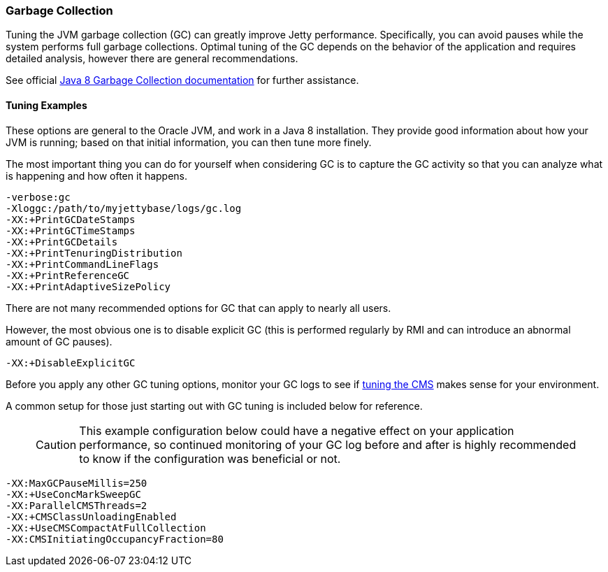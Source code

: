 //  ========================================================================
//  Copyright (c) 1995-2018 Mort Bay Consulting Pty. Ltd.
//  ========================================================================
//  All rights reserved. This program and the accompanying materials
//  are made available under the terms of the Eclipse Public License v1.0
//  and Apache License v2.0 which accompanies this distribution.
//
//      The Eclipse Public License is available at
//      http://www.eclipse.org/legal/epl-v10.html
//
//      The Apache License v2.0 is available at
//      http://www.opensource.org/licenses/apache2.0.php
//
//  You may elect to redistribute this code under either of these licenses.
//  ========================================================================

[[garbage-collection]]
=== Garbage Collection

Tuning the JVM garbage collection (GC) can greatly improve Jetty performance.
Specifically, you can avoid pauses while the system performs full garbage collections.
Optimal tuning of the GC depends on the behavior of the application and requires detailed analysis, however there are general recommendations.

See official https://docs.oracle.com/javase/8/docs/technotes/guides/vm/gctuning/[Java 8 Garbage Collection documentation] for further assistance.

[[tuning-examples]]
==== Tuning Examples

These options are general to the Oracle JVM, and work in a Java 8 installation.
They provide good information about how your JVM is running; based on that initial information, you can then tune more finely.

The most important thing you can do for yourself when considering GC is to capture the GC activity so that you can analyze what is happening and how often it happens.

[source,screen, subs="{sub-order}"]
....
-verbose:gc
-Xloggc:/path/to/myjettybase/logs/gc.log
-XX:+PrintGCDateStamps
-XX:+PrintGCTimeStamps
-XX:+PrintGCDetails
-XX:+PrintTenuringDistribution
-XX:+PrintCommandLineFlags
-XX:+PrintReferenceGC
-XX:+PrintAdaptiveSizePolicy
....

There are not many recommended options for GC that can apply to nearly all users.

However, the most obvious one is to disable explicit GC (this is performed regularly by RMI and can introduce an abnormal amount of GC pauses).

[source,screen, subs="{sub-order}"]
....
-XX:+DisableExplicitGC
....

Before you apply any other GC tuning options, monitor your GC logs to see if https://docs.oracle.com/javase/8/docs/technotes/guides/vm/gctuning/cms.html[tuning the CMS] makes sense for your environment.

A common setup for those just starting out with GC tuning is included below for reference.

____
[CAUTION]
This example configuration below could have a negative effect on your application performance, so continued monitoring of your GC log before and after is highly recommended to know if the configuration was beneficial or not.
____

[source,screen, subs="{sub-order}"]
....
-XX:MaxGCPauseMillis=250
-XX:+UseConcMarkSweepGC
-XX:ParallelCMSThreads=2
-XX:+CMSClassUnloadingEnabled
-XX:+UseCMSCompactAtFullCollection
-XX:CMSInitiatingOccupancyFraction=80
....
